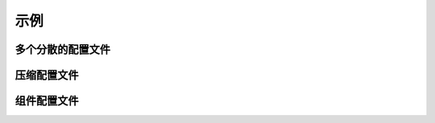 示例
=========

多个分散的配置文件
-------------------------

.. code-block:: python
   :caption: main.py

   from C41811.Config import JsonSL
   from C41811.Config import requireConfig
   from C41811.Config import MappingConfigData
   from C41811.Config import saveAll

   JsonSL().register_to()
   cfg: MappingConfigData = requireConfig('', "main.json", {"plugins": ["database"]}).check()
   print(cfg)  # {'plugins': ['database']}

   saveAll()

.. code-block:: python
   :caption: plugins/database.py

   from C41811.Config import JsonSL
   from C41811.Config import requireConfig
   from C41811.Config import MappingConfigData
   from C41811.Config import save

   JsonSL(s_arg=dict(indent=4), reg_alias="plugin/database.json")

   cfg: MappingConfigData = requireConfig(
       "plugins/database", "cfg.json", {
           "port": 1234, "addr": "localhost"
       },
       config_formats="plugin/database.json",
   ).check()  # {'port': 1234, 'addr': 'localhost'}

.. code-block:: text
   :caption: 项目结构

   .
   ├── .config
   │   ├── main.json
   │   └── plugins
   │       └── database
   │           └── cfg.json
   ├── plugins
   │   └── database.py
   └── main.py

压缩配置文件
-------------

.. code-block:: python
   :caption: main.py

   from C41811.Config import JsonSL
   from C41811.Config import MappingConfigData
   from C41811.Config import TarFileSL
   from C41811.Config import requireConfig
   from C41811.Config import saveAll

   TarFileSL().register_to()
   JsonSL().register_to()

   cfg: MappingConfigData = requireConfig(
       '', "config.json.tar", {
           "port": 8080,
           "host": "0.0.0.0",
           "interval": {
               "duration": 60,
               "random": 0
           },
       }
   ).check()

   saveAll()
   print(cfg)  # {'port': 8080, 'host': '0.0.0.0', 'interval': {'duration': 60, 'random': 0}}

.. code-block:: text
   :caption: 项目结构

   .
   ├── .config
   │   └── config.json.tar  # tarfile
   │       └── config.json
   └── main.py

组件配置文件
--------------

.. code-block:: python
   :caption: main.py

   from C41811.Config import ComponentSL
   from C41811.Config import JsonSL
   from C41811.Config import MappingConfigData
   from C41811.Config import TarFileSL
   from C41811.Config import requireConfig
   from C41811.Config import saveAll

   ComponentSL().register_to()
   TarFileSL(compression="gz").register_to()
   JsonSL(s_arg=dict(indent=4)).register_to()

   cfg: MappingConfigData = requireConfig(
       '', "config.json.comp.tar.gz", {
           None: {
               "members": [
                   {"filename": "production.json", "alias": "product"},
                   {"filename": "develop.json", "alias": "dev"},
                   {"filename": "basic.json", "alias": "basic"},
                   {"filename": "default.json", "alias": "default"},
               ],
               "order": ["product"],
               "orders": {
                   "read": ["product", "basic", "default"],
               },
           },
           "default.json": {
               "project-name": "C41811.Config-Example",
               "re-try-interval": {
                   "duration": 10,
                   "unit": "second",
                   "random": 0
               },
           },
           "basic.json": {
               "project-name": "Example Document",
               "re-try-interval": {
                   "random": 3
               }
           },
           "production.json": {
               "project-name": "Product !",
               "re-try-interval": {
                   "duration": 2,
                   "unit": ".1s",
               }
           },
           "develop.json": {
               "project-name": "Develop !",
               "re-try-interval": {
                   "unit": "$breakpoint",
               },
               "debug": True,
           },
       },
       "component"
   ).check()

   saveAll()
   print(cfg)
   # {
   #     'default.json': MappingConfigData({
   #         'project-name': 'C41811.Config-Example',
   #         're-try-interval': {
   #             'duration': 10,
   #             'unit': 'second',
   #             'random': 0
   #         }
   #     }),
   #     'basic.json': MappingConfigData({
   #         'project-name': 'Example Document',
   #         're-try-interval': {
   #             'random': 3
   #         }
   #     }),
   #     'production.json': MappingConfigData({
   #         'project-name': 'Product !',
   #         're-try-interval': {
   #             'duration': 2,
   #             'unit': '.1s'
   #         }
   #     }),
   #     'develop.json': MappingConfigData({
   #         'project-name': 'Develop !',
   #         're-try-interval': {
   #             'unit': '$breakpoint'
   #         },
   #         'debug': True
   #     })
   # }

.. code-block:: text
   :caption: 项目结构

   .
   ├── .config
   │   └── config.json.comp.tar.gz  # tarfile
   │       └── config.json  # dir
   │           ├── __init__.json
   │           ├── basic.json
   │           ├── default.json
   │           ├── develop.json
   │           └── production.json
   └── main.py
